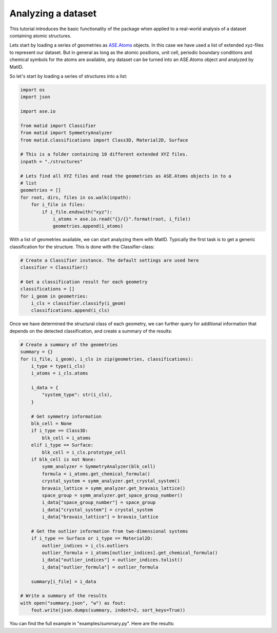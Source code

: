 Analyzing a dataset
===================

This tutorial introduces the basic functionality of the package when applied to
a real-world analysis of a dataset containing atomic structures.

Lets start by loading a series of geometries as `ASE.Atoms
<https://wiki.fysik.dtu.dk/ase/ase/atoms.html>`_ objects. In this case we have
used a list of extended xyz-files to represent our dataset. But in general as
long as the atomic positions, unit cell, periodic boundary conditions and
chemical symbols for the atoms are available, any dataset can be turned into an
ASE.Atoms object and analyzed by MatID.

So let's start by loading a series of structures into a list:

.. code-block:: python

    import os
    import json

    import ase.io

    from matid import Classifier
    from matid import SymmetryAnalyzer
    from matid.classifications import Class3D, Material2D, Surface

    # This is a folder containing 10 different extended XYZ files.
    inpath = "./structures"

    # Lets find all XYZ files and read the geometries as ASE.Atoms objects in to a
    # list
    geometries = []
    for root, dirs, files in os.walk(inpath):
        for i_file in files:
            if i_file.endswith("xyz"):
                i_atoms = ase.io.read("{}/{}".format(root, i_file))
                geometries.append(i_atoms)

With a list of geometries available, we can start analyzing them with MatID.
Typically the first task is to get a generic classification for the structure.
This is done with the Classifier-class:

.. code-block:: python

    # Create a Classifier instance. The default settings are used here
    classifier = Classifier()

    # Get a classification result for each geometry
    classifications = []
    for i_geom in geometries:
        i_cls = classifier.classify(i_geom)
        classifications.append(i_cls)

Once we have determined the structural class of each geometry, we can further
query for additional information that depends on the detected classification,
and create a summary of the results:

.. code-block:: python

    # Create a summary of the geometries
    summary = {}
    for (i_file, i_geom), i_cls in zip(geometries, classifications):
        i_type = type(i_cls)
        i_atoms = i_cls.atoms

        i_data = {
            "system_type": str(i_cls),
        }

        # Get symmetry information
        blk_cell = None
        if i_type == Class3D:
            blk_cell = i_atoms
        elif i_type == Surface:
            blk_cell = i_cls.prototype_cell
        if blk_cell is not None:
            symm_analyzer = SymmetryAnalyzer(blk_cell)
            formula = i_atoms.get_chemical_formula()
            crystal_system = symm_analyzer.get_crystal_system()
            bravais_lattice = symm_analyzer.get_bravais_lattice()
            space_group = symm_analyzer.get_space_group_number()
            i_data["space_group_number"] = space_group
            i_data["crystal_system"] = crystal_system
            i_data["bravais_lattice"] = bravais_lattice

        # Get the outlier information from two-dimensional systems
        if i_type == Surface or i_type == Material2D:
            outlier_indices = i_cls.outliers
            outlier_formula = i_atoms[outlier_indices].get_chemical_formula()
            i_data["outlier_indices"] = outlier_indices.tolist()
            i_data["outlier_formula"] = outlier_formula

        summary[i_file] = i_data

    # Write a summary of the results
    with open("summary.json", "w") as fout:
        fout.write(json.dumps(summary, indent=2, sort_keys=True))

You can find the full example in "examples/summary.py". Here are the results:

.. raw:: html

    <div class="table">
        <div class="tableheader">
            <p id="namecol">Filename</p><p>Results</p><p>Image</p>
        </div>
        <div class="tablerow">
            <p>C32Mo32+CO2.xyz</p>
            <p>
            system_type: Surface<br/>
            outlier_formula: CO2<br/>
            outlier_indices: [64, 65, 66]<br/>
            space_group_number: 225<br/>
            crystal_system: cubic<br/>
            bravais_lattice: cF
            </p>
            <img id="resultimg" src="../_static/img/C32Mo32+CO2.jpg">
        </div>
        <div class="tablerow">
            <p>C49+N.xyz</p>
            <p>
            system_type: Material2D<br/>
            outlier_formula: N<br/>
            outlier_indices: [49]<br/>
            </p>
            <img id="resultimg" src="../_static/img/C49+N.jpg">
        </div>
        <div class="tablerow">
            <p>H2O.xyz</p>
            <p>
            system_type: Class0D<br/>
            </p>
            <img id="resultimg" src="../_static/img/H2O.jpg">
        </div>
        <div class="tablerow">
            <p>Si8.xyz</p>
            <p>
            system_type: Class3D<br/>
            space_group_number: 227<br/>
            crystal_system: cubic<br/>
            bravais_lattice: cF
            </p>
            <img id="resultimg" src="../_static/img/Si8.jpg">
        </div>
        <div class="tablerow">
            <p>Mg61O62+CH4Ni.xyz</p>
            <p>
            system_type: Surface<br/>
            outlier_formula: CH4Ni<br/>
            outlier_indices: [72, 124, 125,126, 127, 128]<br/>
            space_group_number: 225<br/>
            crystal_system: cubic<br/>
            bravais_lattice: cF
            </p>
            <img id="resultimg" src="../_static/img/Mg61O62+CH4Ni.jpg">
        </div>
        <div class="tablerow">
            <p>C26H24N4O2.xyz</p>
            <p>
            system_type: Class2D
            </p>
            <img id="resultimg" src="../_static/img/C26H24N4O2.jpg">
        </div>
        <div class="tablerow">
            <p>Ru.xyz</p>
            <p>
            system_type: Atom
            </p>
            <img id="resultimg" src="../_static/img/Ru.jpg">
        </div>
    </div
